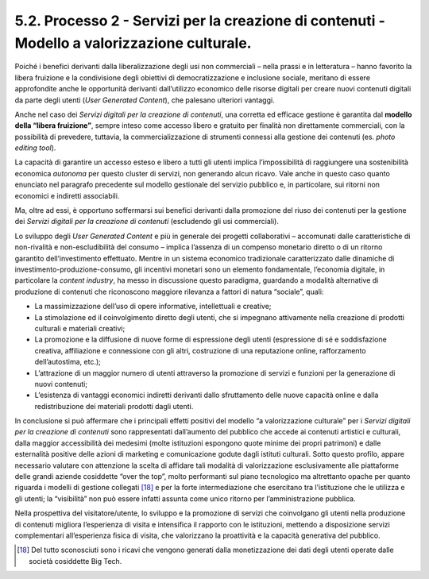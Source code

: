5.2. Processo 2 - Servizi per la creazione di contenuti - Modello a valorizzazione culturale.
==============================================================================================

Poiché i benefici derivanti dalla liberalizzazione degli usi non
commerciali – nella prassi e in letteratura – hanno favorito la libera
fruizione e la condivisione degli obiettivi di democratizzazione e
inclusione sociale, meritano di essere approfondite anche le opportunità
derivanti dall’utilizzo economico delle risorse digitali per creare
nuovi contenuti digitali da parte degli utenti (*User Generated
Content*), che palesano ulteriori vantaggi.

Anche nel caso dei *Servizi digitali per la creazione di contenuti*, una
corretta ed efficace gestione è garantita dal **modello della “libera
fruizione”**, sempre inteso come accesso libero e gratuito per finalità
non direttamente commerciali, con la possibilità di prevedere, tuttavia,
la commercializzazione di strumenti connessi alla gestione dei contenuti
(es. *photo editing tool*).

La capacità di garantire un accesso esteso e libero a tutti gli utenti
implica l’impossibilità di raggiungere una sostenibilità economica
*autonoma* per questo cluster di servizi, non generando alcun ricavo.
Vale anche in questo caso quanto enunciato nel paragrafo precedente sul
modello gestionale del servizio pubblico e, in particolare, sui ritorni
non economici e indiretti associabili.

Ma, oltre ad essi, è opportuno soffermarsi sui benefici derivanti dalla
promozione del riuso dei contenuti per la gestione dei *Servizi digitali
per la creazione di contenuti* (escludendo gli usi commerciali).

Lo sviluppo degli *User Generated Content* e più in generale dei
progetti collaborativi – accomunati dalle caratteristiche di
non-rivalità e non-escludibilità del consumo – implica l’assenza di un
compenso monetario diretto o di un ritorno garantito dell’investimento
effettuato. Mentre in un sistema economico tradizionale caratterizzato
dalle dinamiche di investimento-produzione-consumo, gli incentivi
monetari sono un elemento fondamentale, l’economia digitale, in
particolare la *content industry*, ha messo in discussione questo
paradigma, guardando a modalità alternative di produzione di contenuti
che riconoscono maggiore rilevanza a fattori di natura “sociale”, quali:

-  La massimizzazione dell’uso di opere informative, intellettuali e
   creative;

-  La stimolazione ed il coinvolgimento diretto degli utenti, che si
   impegnano attivamente nella creazione di prodotti culturali e
   materiali creativi;

-  La promozione e la diffusione di nuove forme di espressione degli
   utenti (espressione di sé e soddisfazione creativa, affiliazione e
   connessione con gli altri, costruzione di una reputazione online,
   rafforzamento dell’autostima, etc.);

-  L’attrazione di un maggior numero di utenti attraverso la promozione
   di servizi e funzioni per la generazione di nuovi contenuti;

-  L’esistenza di vantaggi economici indiretti derivanti dallo
   sfruttamento delle nuove capacità online e dalla redistribuzione dei
   materiali prodotti dagli utenti.

In conclusione si può affermare che i principali effetti positivi del
modello “a valorizzazione culturale” per i *Servizi digitali per la
creazione di contenuti* sono rappresentati dall’aumento del pubblico che
accede ai contenuti artistici e culturali, dalla maggior accessibilità
dei medesimi (molte istituzioni espongono quote minime dei propri
patrimoni) e dalle esternalità positive delle azioni di marketing e
comunicazione godute dagli istituti culturali. Sotto questo profilo,
appare necessario valutare con attenzione la scelta di affidare tali
modalità di valorizzazione esclusivamente alle piattaforme delle grandi
aziende cosiddette “over the top”, molto performanti sul piano
tecnologico ma altrettanto opache per quanto riguarda i modelli di
gestione collegati [18]_ e per la forte intermediazione che esercitano
tra l’istituzione che le utilizza e gli utenti; la “visibilità” non può
essere infatti assunta come unico ritorno per l’amministrazione
pubblica.

Nella prospettiva del visitatore/utente, lo sviluppo e la promozione di
servizi che coinvolgano gli utenti nella produzione di contenuti
migliora l’esperienza di visita e intensifica il rapporto con le
istituzioni, mettendo a disposizione servizi complementari
all’esperienza fisica di visita, che valorizzano la proattività e la
capacità generativa del pubblico.

.. [18] Del tutto sconosciuti sono i ricavi che vengono generati dalla
   monetizzazione dei dati degli utenti operate dalle società cosiddette
   Big Tech.
